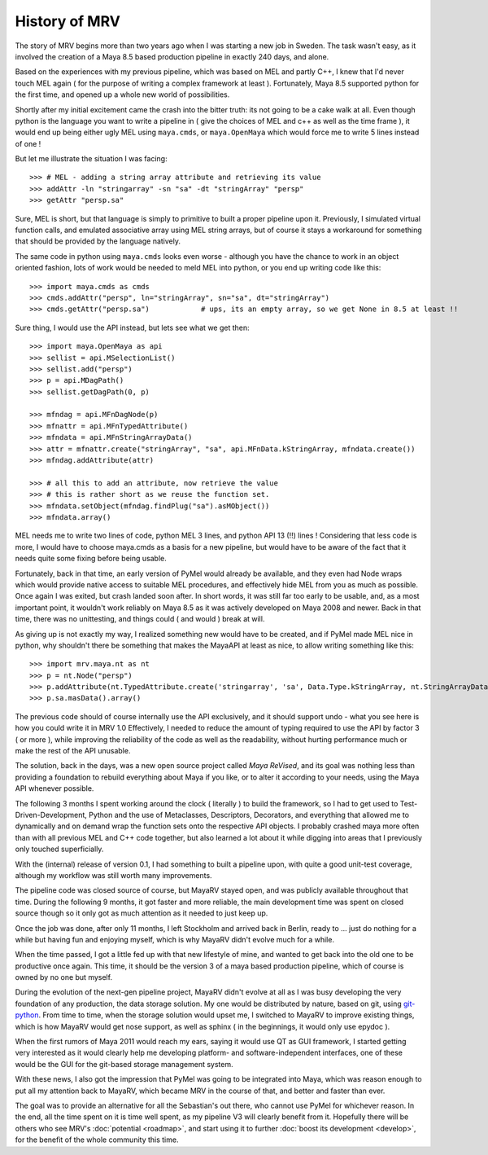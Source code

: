 ##############
History of MRV
##############

The story of MRV begins more than two years ago when I was starting a new job in Sweden. The task wasn't easy, as it involved the creation of a Maya 8.5 based production pipeline in exactly 240 days, and alone.

Based on the experiences with my previous pipeline, which was based on MEL and partly C++, I knew that I'd never touch MEL again ( for the purpose of writing a complex framework at least ). Fortunately, Maya 8.5 supported python for the first time, and opened up a whole new world of possibilities.

Shortly after my initial excitement came the crash into the bitter truth: its not going to be a cake walk at all. Even though python is the language you want to write a pipeline in ( give the choices of MEL and c++ as well as the time frame ), it would end up being either ugly MEL using ``maya.cmds``, or ``maya.OpenMaya`` which would force me to write 5 lines instead of one !

But let me illustrate the situation I was facing::
	
	>>> # MEL - adding a string array attribute and retrieving its value
	>>> addAttr -ln "stringarray" -sn "sa" -dt "stringArray" "persp"
	>>> getAttr "persp.sa"
	
Sure, MEL is short, but that language is simply to primitive to built a proper pipeline upon it. Previously, I simulated virtual function calls, and emulated associative array using MEL string arrays, but of course it stays a workaround for something that should be provided by the language natively.

The same code in python using ``maya.cmds`` looks even worse - although you have the chance to work in an object oriented fashion, lots of work would be needed to meld MEL into python, or you end up writing code like this::
	
	>>> import maya.cmds as cmds
	>>> cmds.addAttr("persp", ln="stringArray", sn="sa", dt="stringArray")
	>>> cmds.getAttr("persp.sa")		# ups, its an empty array, so we get None in 8.5 at least !!

Sure thing, I would use the API instead, but lets see what we get then::
	
	>>> import maya.OpenMaya as api  
	>>> sellist = api.MSelectionList()
	>>> sellist.add("persp")
	>>> p = api.MDagPath()
	>>> sellist.getDagPath(0, p)
		
	>>> mfndag = api.MFnDagNode(p)
	>>> mfnattr = api.MFnTypedAttribute()
	>>> mfndata = api.MFnStringArrayData()
	>>> attr = mfnattr.create("stringArray", "sa", api.MFnData.kStringArray, mfndata.create())
	>>> mfndag.addAttribute(attr)
		
	>>> # all this to add an attribute, now retrieve the value
	>>> # this is rather short as we reuse the function set.
	>>> mfndata.setObject(mfndag.findPlug("sa").asMObject())
	>>> mfndata.array()
	
MEL needs me to write two lines of code, python MEL 3 lines, and python API 13 (!!) lines ! Considering that less code is more, I would have to choose maya.cmds as a basis for a new pipeline, but would have to be aware of the fact that it needs quite some fixing before being usable.

Fortunately, back in that time, an early version of PyMel would already be available, and they even had Node wraps which would provide native access to suitable MEL procedures, and effectively hide MEL from you as much as possible. Once again I was exited, but crash landed soon after. In short words, it was still far too early to be usable, and, as a most important point, it wouldn't work reliably on Maya 8.5 as it was actively developed on Maya 2008 and newer. Back in that time, there was no unittesting, and things could ( and would ) break at will.

As giving up is not exactly my way, I realized something new would have to be created, and if PyMel made MEL nice in python, why shouldn't there be something that makes the MayaAPI at least as nice, to allow writing something like this::
	
	>>> import mrv.maya.nt as nt
	>>> p = nt.Node("persp")
	>>> p.addAttribute(nt.TypedAttribute.create('stringarray', 'sa', Data.Type.kStringArray, nt.StringArrayData.create()))
	>>> p.sa.masData().array()
	
The previous code should of course internally use the API exclusively, and it should support undo - what you see here is how you could write it in MRV 1.0 Effectively, I needed to reduce the amount of typing required to use the API by factor 3 ( or more ), while improving the reliability of the code as well as the readability, without hurting performance much or make the rest of the API unusable.

The solution, back in the days, was a new open source project called *Maya ReVised*, and its goal was nothing less than providing a foundation to rebuild everything about Maya if you like, or to alter it according to your needs, using the Maya API whenever possible.

The following 3 months I spent working around the clock ( literally ) to build the framework, so I had to get used to Test-Driven-Development, Python and the use of Metaclasses, Descriptors, Decorators, and everything that allowed me to dynamically and on demand wrap the function sets onto the respective API objects. I probably crashed maya more often than with all previous MEL and C++ code together, but also learned a lot about it while digging into areas that I previously only touched superficially.

With the (internal) release of version 0.1, I had something to built a pipeline upon, with quite a good unit-test coverage, although my workflow was still worth many improvements.

The pipeline code was closed source of course, but MayaRV stayed open, and was publicly available throughout that time. During the following 9 months, it got faster and more reliable, the main development time was spent on closed source though so it only got as much attention as it needed to just keep up.

Once the job was done, after only 11 months, I left Stockholm and arrived back in Berlin, ready to ... just do nothing for a while but having fun and enjoying myself, which is why MayaRV didn't evolve much for a while.

When the time passed, I got a little fed up with that new lifestyle of mine, and wanted to get back into the old one to be productive once again. This time, it should be the version 3 of a maya based production pipeline, which of course is owned by no one but myself.

During the evolution of the next-gen pipeline project, MayaRV didn't evolve at all as I was busy developing the very foundation of any production, the data storage solution. My one would be distributed by nature, based on git, using `git-python <http://gitorious.org/git-python>`_. From time to time, when the storage solution would upset me, I switched to MayaRV to improve existing things, which is how MayaRV would get nose support, as well as sphinx ( in the beginnings, it would only use epydoc ).

When the first rumors of Maya 2011 would reach my ears, saying it would use QT as GUI framework, I started getting very interested as it would clearly help me developing platform- and software-independent interfaces, one of these would be the GUI for the git-based storage management system.

With these news, I also got the impression that PyMel was going to be integrated into Maya, which was reason enough to put all my attention back to MayaRV, which became MRV in the course of that, and better and faster than ever. 

The goal was to provide an alternative for all the Sebastian's out there, who cannot use PyMel for whichever reason. In the end, all the time spent on it is time well spent, as my pipeline V3 will clearly benefit from it. Hopefully there will be others who see MRV's :doc:`potential <roadmap>`, and start using it to further :doc:`boost its development <develop>`, for the benefit of the whole community this time.
